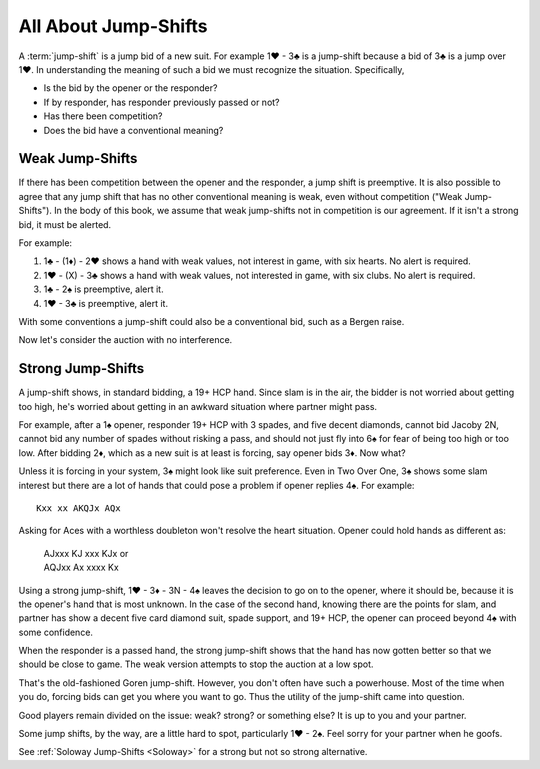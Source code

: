 All About Jump-Shifts
=====================

.. _Jump_Shifts:

A :term:`jump-shift` is a jump bid of a new suit. For example 1♥ - 3♣ is a jump-shift 
because a bid of 3♣ is a jump over 1♥. In understanding the meaning of such a bid we 
must recognize the situation. Specifically, 

* Is the bid by the opener or the responder?
* If by responder, has responder previously passed or not?
* Has there been competition?
* Does the bid have a conventional meaning?

.. index::
   pair:jump-shift; preemptive

.. _wjs:

Weak Jump-Shifts
----------------

If there has been competition between the opener and the responder, a jump
shift is preemptive.  It is also possible to agree that any jump shift that has
no other conventional meaning is weak, even without competition ("Weak
Jump-Shifts"). In the body of this book, we assume that weak jump-shifts not in
competition is our agreement. If it isn't a strong bid, it must be alerted.


For example:

#. 1♣ - (1♦) - 2♥ shows a hand with weak values, not interest in game, with
   six hearts. No alert is required.
#. 1♥ - (X) - 3♣ shows a hand with weak values, not interested in game, 
   with six clubs. No alert is required.
#. 1♣ - 2♠ is preemptive, alert it.
#. 1♥ - 3♣ is preemptive, alert it.

With some conventions a jump-shift could also be a conventional bid, such as a Bergen raise.  

Now let's consider the auction with no interference.

.. index::
   pair: jump-shift;traditional 

Strong Jump-Shifts
------------------

A jump-shift shows, in standard bidding, a 19+ HCP hand. 
Since slam is in the air, the bidder is not worried about getting too high, 
he's worried about getting in an awkward situation where partner might pass.

For example, after a 1♠ opener, responder 19+ HCP with 3 spades, and five 
decent diamonds, cannot bid Jacoby 2N, cannot bid any number of spades without
risking a pass, and should not just fly into 6♠ for fear of being too high
or too low. After bidding 2♦, which as a new suit is at least is forcing, say 
opener bids 3♦. Now what? 

Unless it is forcing in your system, 3♠ might look like suit preference. 
Even in Two Over One, 3♠ shows some slam interest but there are 
a lot of hands that could pose a problem if opener replies 4♠.  For example::

    Kxx xx AKQJx AQx

Asking for Aces with a worthless doubleton won't resolve the heart situation.
Opener could hold hands as different as:

    | AJxxx KJ xxx KJx or 
    | AQJxx Ax xxxx Kx

Using a strong jump-shift, 1♥ - 3♦ - 3N - 4♠ leaves the decision to go on
to the opener, where it should be, because it is the opener's hand that is 
most unknown. In the case of the second hand, knowing there are the points for slam, 
and partner has show a decent five card diamond suit, spade support, and
19+ HCP, the opener can proceed beyond 4♠ with some confidence.

When the responder is a passed hand, the strong jump-shift shows
that the hand has now gotten better so that we should be close to game. The weak 
version attempts to stop the auction at a low spot.

That's the old-fashioned Goren jump-shift. However, you don't often have 
such a powerhouse. Most of the time when you do, forcing bids can get you
where you want to go. Thus the utility of the jump-shift came into question. 

Good players remain divided on the issue: weak? strong? or something else?
It is up to you and your partner. 

Some jump shifts, by the way, are a little hard to spot, particularly 1♥ - 2♠. 
Feel sorry for your partner when he goofs.  

.. index:: Soloway Jump Shifts

See :ref:`Soloway Jump-Shifts <Soloway>` for a strong but not so strong alternative.
